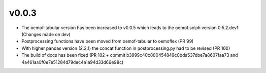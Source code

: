 v0.0.3
======

* The oemof-tabular version has been increased to v0.0.5 which leads to the oemof.solph version
  0.5.2.dev1 (Changes made on dev)
* Postprocessing functions have been moved from oemof-tabular to oemoflex (PR 99)
* With higher pandas version (2.2.1) the concat function in postprocessing.py had to be revised
  (PR 100)
* The build of docs has been fixed (PR 102 + commit b3999c40c800454849c0bda537dbe7a8607faa73
  and 4a461aa0f0e7e51284d79dec4a1a94d33d66e98c)
